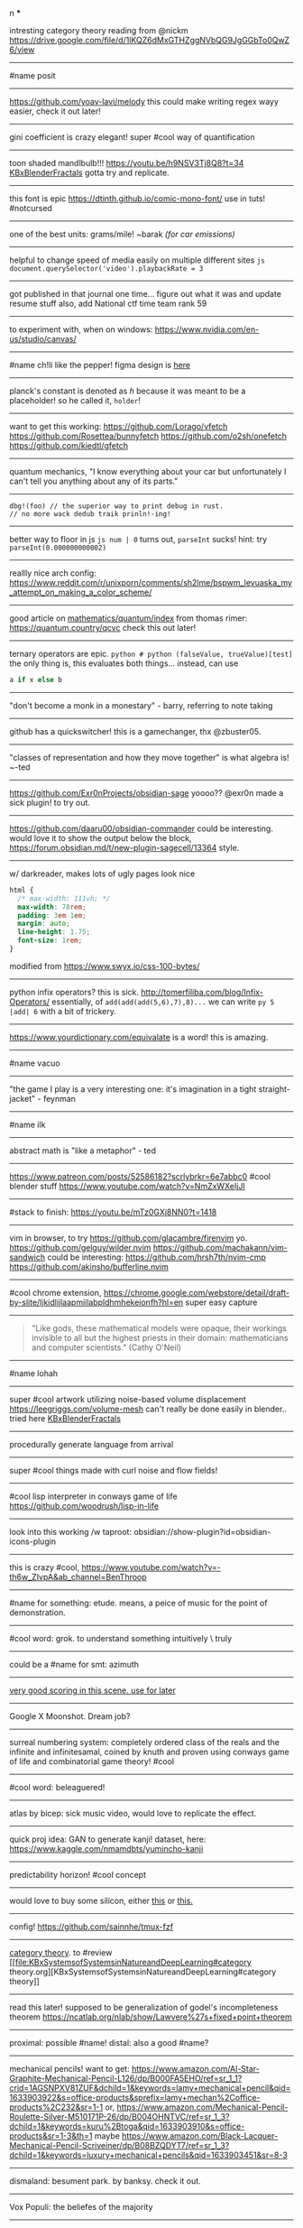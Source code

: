 #+TITLE: 
#+AUTHOR: 
#+COURSE: 
#+SOURCE: 


n ***

intresting category theory reading from @nickm
https://drive.google.com/file/d/1lKQZ6dMxGTHZggNVbQG9JgGGbTo0QwZ6/view

--------------

#name posit

--------------

https://github.com/yoav-lavi/melody this could make writing regex wayy
easier, check it out later!

--------------

gini coefficient is crazy elegant! super #cool way of quantification

--------------

toon shaded mandlbulb!!! https://youtu.be/h9NSV3Tj8Q8?t=34
[[file:KBxBlenderFractals.org][KBxBlenderFractals]] gotta try and
replicate.

--------------

this font is epic https://dtinth.github.io/comic-mono-font/ use in tuts!
#notcursed

--------------

one of the best units: grams/mile! ~barak /(for car emissions)/

--------------

helpful to change speed of media easily on multiple different sites
=js document.querySelector('video').playbackRate = 3=

--------------

got published in that journal one time... figure out what it was and
update resume stuff also, add National ctf time team rank 59

--------------

to experiment with, when on windows:
https://www.nvidia.com/en-us/studio/canvas/

--------------

#name ch!li like the pepper! figma design is
[[https://www.figma.com/file/Z3qcCiUBVYOY8MZwlc6yS1/ch!li?node-id=0%3A1][here]]

--------------

planck's constant is denoted as \(h\) because it was meant to be a
placeholder! so he called it, =holder=!

--------------

want to get this working: https://github.com/Lorago/vfetch
https://github.com/Rosettea/bunnyfetch https://github.com/o2sh/onefetch
https://github.com/kiedtl/gfetch

--------------

quantum mechanics, "I know everything about your car but unfortunately I
can't tell you anything about any of its parts."

--------------

#+begin_example
  dbg!(foo) // the superior way to print debug in rust.
  // no more wack dedub traik prinln!-ing!
#+end_example

--------------

better way to floor in js =js num | 0= turns out, =parseInt= sucks!
hint: try =parseInt(0.000000000002)=

--------------

reallly nice arch config:
https://www.reddit.com/r/unixporn/comments/sh2lme/bspwm_levuaska_my_attempt_on_making_a_color_scheme/

--------------

good article on
[[file:mathematics/quantum/index.org][mathematics/quantum/index]] from
thomas rimer: https://quantum.country/qcvc check this out later!

--------------

ternary operators are epic.
=python # python (falseValue, trueValue)[test]= the only thing is, this
evaluates both things... instead, can use

#+begin_src python
  a if x else b
#+end_src

--------------

"don't become a monk in a monestary" - barry, referring to note taking

--------------

github has a quickswitcher! this is a gamechanger, thx @zbuster05.

--------------

"classes of representation and how they move together" is what algebra
is! ~-ted

--------------

https://github.com/Exr0nProjects/obsidian-sage yoooo?? @exr0n made a
sick plugin! to try out.

--------------

https://github.com/daaru00/obsidian-commander could be interesting.
would love it to show the output below the block,
https://forum.obsidian.md/t/new-plugin-sagecell/13364 style.

--------------

w/ darkreader, makes lots of ugly pages look nice

#+begin_src css
  html {
    /* max-width: 111vh; */
    max-width: 78rem;
    padding: 3em 1em;
    margin: auto;
    line-height: 1.75;
    font-size: 1rem;
  }
#+end_src

modified from https://www.swyx.io/css-100-bytes/

--------------

python infix operators? this is sick.
http://tomerfiliba.com/blog/Infix-Operators/ essentially, of
=add(add(add(5,6),7),8)...= we can write =py 5 |add| 6= with a bit of
trickery.

--------------

https://www.yourdictionary.com/equivalate is a word! this is amazing.

--------------

#name vacuo

--------------

"the game I play is a very interesting one: it's imagination in a tight
straight-jacket" - feynman

--------------

#name ilk

--------------

abstract math is "like a metaphor" - ted

--------------

https://www.patreon.com/posts/52586182?scrlybrkr=6e7abbc0 #cool blender
stuff https://www.youtube.com/watch?v=NmZxWXeIjJI

--------------

#stack to finish: https://youtu.be/mTz0GXj8NN0?t=1418

--------------

vim in browser, to try https://github.com/glacambre/firenvim yo.
https://github.com/gelguy/wilder.nvim
https://github.com/machakann/vim-sandwich could be interesting:
https://github.com/hrsh7th/nvim-cmp
https://github.com/akinsho/bufferline.nvim

--------------

#cool chrome extension,
https://chrome.google.com/webstore/detail/draft-by-slite/ljkidlijlaapmiilabpldhmhekeionfh?hl=en
super easy capture

--------------

#+begin_quote
  "Like gods, these mathematical models were opaque, their workings
  invisible to all but the highest priests in their domain:
  mathematicians and computer scientists." (Cathy O'Neil)
#+end_quote

--------------

#name lohah

--------------

super #cool artwork utilizing noise-based volume displacement
https://leegriggs.com/volume-mesh can't really be done easily in
blender.. tried here [[file:KBxBlenderFractals.org][KBxBlenderFractals]]

--------------

procedurally generate language from arrival

--------------

super #cool things made with curl noise and flow fields!

--------------

#cool lisp interpreter in conways game of life
https://github.com/woodrush/lisp-in-life

--------------

look into this working /w taproot:
obsidian://show-plugin?id=obsidian-icons-plugin

--------------

this is crazy #cool,
https://www.youtube.com/watch?v=-th6w_ZIvpA&ab_channel=BenThroop

--------------

#name for something: etude. means, a peice of music for the point of
demonstration.

--------------

#cool word: grok. to understand something intuitively \ truly

--------------

could be a #name for smt: azimuth

--------------

[[https://www.youtube.com/watch?v=uvap4gEOC5I&ab_channel=SonyPicturesHomeEntertainment][very
good scoring in this scene. use for later]]

--------------

Google X Moonshot. Dream job?

--------------

surreal numbering system: completely ordered class of the reals and the
infinite and infinitesamal, coined by knuth and proven using conways
game of life and combinatorial game theory! #cool

--------------

#cool word: beleaguered!

--------------

atlas by bicep: sick music video, would love to replicate the effect.

--------------

quick proj idea: GAN to generate kanji! dataset, here:
https://www.kaggle.com/nmamdbts/yumincho-kanji

--------------

predictability horizon! #cool concept

--------------

would love to buy some silicon, either
[[https://www.amazon.com/Silicon-Metal-99-999-Pure/dp/B08FVLJM8L][this]]
or
[[https://www.amazon.com/Silicon-Wafer-Single-Sided-Polish/dp/B08RZ5ZYNF/][this.]]

--------------

config! https://github.com/sainnhe/tmux-fzf

--------------

[[https://ncatlab.org/nlab/show/category+theory][category theory]]. to
#review [[file:KBxSystemsofSystemsinNatureandDeepLearning#category
theory.org][KBxSystemsofSystemsinNatureandDeepLearning#category theory]]

--------------

read this later! supposed to be generalization of godel's incompleteness
theorem https://ncatlab.org/nlab/show/Lawvere%27s+fixed+point+theorem

--------------

proximal: possible #name! distal: also a good #name?

--------------

mechanical pencils! want to get:
https://www.amazon.com/Al-Star-Graphite-Mechanical-Pencil-L126/dp/B000FA5EHO/ref=sr_1_1?crid=1AGSNPXV81ZUF&dchild=1&keywords=lamy+mechanical+pencil&qid=1633903922&s=office-products&sprefix=lamy+mechan%2Coffice-products%2C232&sr=1-1
or,
https://www.amazon.com/Mechanical-Pencil-Roulette-Silver-M510171P-26/dp/B004OHNTVC/ref=sr_1_3?dchild=1&keywords=kuru%2Btoga&qid=1633903910&s=office-products&sr=1-3&th=1
maybe
https://www.amazon.com/Black-Lacquer-Mechanical-Pencil-Scriveiner/dp/B08BZQDYT7/ref=sr_1_3?dchild=1&keywords=luxury+mechanical+pencils&qid=1633903451&sr=8-3

--------------

dismaland: besument park. by banksy. check it out.

--------------

Vox Populi: the beliefes of the majority

--------------

simplex: simplileft geometric shape in a given dimension? #cool concept

--------------

eom: good #name for something. means: end of sentence but it sounds
cool!

--------------

defining new term: gardening, as the term for knowledge organization.

--------------

explanation of power of emergent property: "that even when the
underlying rules for a system are extremely simple, the behavior of the
system as a whole can be essentially arbitrarily rich and complex."
~wolfram
[[https://www.wolframscience.com/nks/p737--computational-irreducibility/][computational
irreducibility]]

--------------

hypergraph! edges are sets of points not connections. one model for
etomolgysarus or, bipartite with roots and words or, store as one and
represent subset as another.

bfs and look for number of shared.. roots? plug in for force

--------------

graph theory! i wanna take it. ~"most likely will exist next year"
~exr0n

--------------

#cool #name: orhac

--------------

analog, as something that is analogous

--------------

#+begin_src js
  <div style="border: 1px solid red, width: 200px, height: 200px, background-color: red"> testing a div?? </div>
#+end_src

--------------

https://jasonwarta.github.io/latex-matrix/ is very useful

--------------

lemma sort is #cool!

--------------

convecto, #name for smt means gather in latin

--------------

- shopping list:

  - phone case:

    - https://rhinoshield.io/pages/solidsuit?device=iphone-12-pro

  - glasses cleaning cloth

    - https://www.amazon.com/MagicFiber-Microfiber-Cleaning-Cloths-PACK/dp/B0050R67U0

  - card holder

    - https://www.amazon.com/Carbon-Blocking-Minimalist-Aluminum-Version/dp/B07C1N6L2D/ref=sr_1_24?dchild=1&keywords=thin+card+holder&qid=1631938390&sr=8-24

  - desk pad

    - https://www.amazon.com/Glorious-PC-Gaming-Race-G-XXL/dp/B07C84TQ74/ref=sr_1_21?dchild=1&keywords=extra%2Blarge%2Bcloth%2Bdesk%2Bmat&qid=1631940333&sr=8-21&th=1

  - screen protector

    - https://www.amazon.com/Mkeke-Compatible-12-Protector-Pro/dp/B08CV2B3DC

--------------

#name for someting: taba

--------------

realized, intrested in the concept of granularity

--------------

this is another note

--------------

new note

--------------

#+begin_example
  CodeMirror.Vim.map('jf', '<Esc>', 'insert')
  CodeMirror.Vim.map('j', 'gj', 'normal')
  CodeMirror.Vim.map('k', 'gk', 'normal')
#+end_example

--------------
